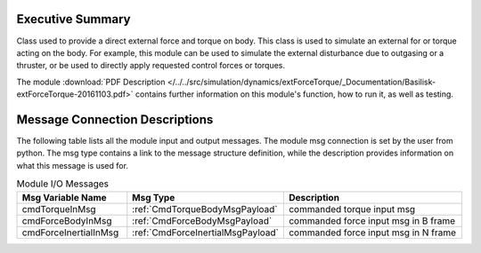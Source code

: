 Executive Summary
-----------------

Class used to provide a direct external force and torque on body. This class is used to simulate an external for or torque acting on the body.
For example, this module can be used to simulate the external disturbance due to
outgasing or a thruster, or be used to directly apply requested control forces or
torques.

The module
:download:`PDF Description </../../src/simulation/dynamics/extForceTorque/_Documentation/Basilisk-extForceTorque-20161103.pdf>`
contains further information on this module's function,
how to run it, as well as testing.


Message Connection Descriptions
-------------------------------
The following table lists all the module input and output messages.  The module msg connection is set by the
user from python.  The msg type contains a link to the message structure definition, while the description
provides information on what this message is used for.

.. list-table:: Module I/O Messages
    :widths: 25 25 50
    :header-rows: 1

    * - Msg Variable Name
      - Msg Type
      - Description
    * - cmdTorqueInMsg
      - :ref:`CmdTorqueBodyMsgPayload`
      - commanded torque input msg
    * - cmdForceBodyInMsg
      - :ref:`CmdForceBodyMsgPayload`
      - commanded force input msg in B frame
    * - cmdForceInertialInMsg
      - :ref:`CmdForceInertialMsgPayload`
      - commanded force input msg in N frame


